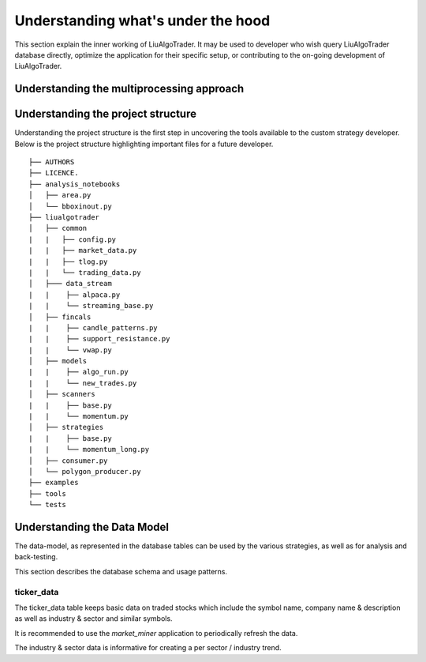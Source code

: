 .. _`Understanding what's under the hood`:


Understanding what's under the hood
===================================

This section explain the inner working of LiuAlgoTrader. It may be used to developer who wish
query LiuAlgoTrader database directly, optimize the application
for their specific setup, or contributing to
the on-going development of LiuAlgoTrader.

Understanding the multiprocessing approach
------------------------------------------

Understanding the project structure
-----------------------------------

Understanding the project structure is the first step in
uncovering the tools available to the custom strategy
developer. Below is the project
structure highlighting important
files for a future developer.

::

    ├── AUTHORS
    ├── LICENCE.
    ├── analysis_notebooks
    │   ├── area.py
    │   └── bboxinout.py
    ├── liualgotrader
    │   ├── common
    |   |   ├── config.py
    |   |   ├── market_data.py
    |   |   ├── tlog.py
    |   |   └── trading_data.py
    │   ├─── data_stream
    |   |    ├── alpaca.py
    |   |    └── streaming_base.py
    │   ├── fincals
    |   |    ├── candle_patterns.py
    |   |    ├── support_resistance.py
    |   |    └── vwap.py
    │   ├── models
    |   |    ├── algo_run.py
    |   |    └── new_trades.py
    │   ├── scanners
    |   |    ├── base.py
    |   |    └── momentum.py
    │   ├── strategies
    |   |    ├── base.py
    |   |    └── momentum_long.py
    │   ├── consumer.py
    │   └── polygon_producer.py
    ├── examples
    ├── tools
    └── tests



Understanding the Data Model
----------------------------

The data-model, as represented in the database tables can
be used by the various strategies, as well as for analysis
and back-testing.

This section describes the database schema and usage patterns.

ticker_data
***********

The ticker_data table keeps basic data on traded stocks
which include the symbol name, company name & description
as well as industry & sector and similar symbols.

It is recommended to use the *market_miner* application
to periodically refresh the data.

The industry & sector data is informative for creating
a per sector / industry trend.
